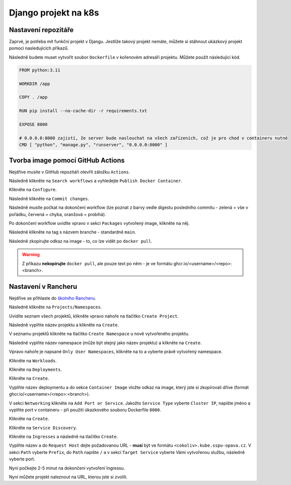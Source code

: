 Django projekt na k8s
=====

.. _installation:

Nastavení repozitáře
--------------------

Zaprvé, je potřeba mít funkční projekt v Djangu. Jestliže takový projekt nemáte, můžete si stáhnout ukázkový projekt pomocí nasledujících příkazů.

.. code-block:: console
   git clone https://github.com/lucny/mat_filmy.git
   cd mat_filmy
   git checkout solution

Následně budete muset vytvořit soubor ``Dockerfile`` v kořenovém adresáři projektu. Můžete použít následující kód.

.. code-block:: dockerfile

    FROM python:3.11

    WORKDIR /app
    
    COPY . /app
    
    RUN pip install --no-cache-dir -r requirements.txt
    
    EXPOSE 8000
    
    # 0.0.0.0:8000 zajistí, že server bude naslouchat na všech zařízeních, což je pro chod v containeru nutné
    CMD [ "python", "manage.py", "runserver", "0.0.0.0:8000" ] 

Tvorba image pomocí GitHub Actions
----------------------------------

Nejdříve musíte v GitHub repozitáři otevřít záložku ``Actions``.

Následně klikněte na ``Search workflows`` a vyhledejte ``Publish Docker Container``.

Klikněte na ``Configure``.

Následně klikněte na ``Commit changes``.

Následně musíte počkat na dokončení workflow (lze poznat z barvy vedle digestu posledního commitu - zelená = vše v pořádku, červená = chyba, oranžová = probíhá).

Po dokončení workflow uvidíte vpravo v sekci ``Packages`` vytvořený image, klikněte na něj.

Následně klikněte na tag s názvem branche - standardně ``main``.

Následně zkopírujte odkaz na image - to, co lze vidět po ``docker pull``.

.. warning::
   Z příkazu **nekopírujte** ``docker pull``, ale pouze text po něm - je ve formátu ghcr.io/<username>/<repo>:<branch>.

Nastavení v Rancheru
--------------------

Nejdříve se přihlaste do `školního Rancheru <https://rancher.kube.sspu-opava.cz>`_.

Následně klikněte na ``Projects/Namespaces``.

Uvidíte seznam všech projektů, klikněte vpravo nahoře na tlačítko ``Create Project``.

Následně vyplňte název projektu a klikněte na ``Create``.

V seznamu projektů klikněte na tlačítko ``Create Namespace`` u nově vytvořeného projektu.

Následně vyplňte název namespace (může být stejný jako název projektu) a klikněte na ``Create``.

Vpravo nahoře je napsané ``Only User Namespaces``, klikněte na to a vyberte právě vytvořený namespace.

Klikněte na ``Workloads``.

Klikněte na ``Deployments``.

Klikněte na ``Create``.

Vyplňte název deploymentu a do sekce ``Container Image`` vložte odkaz na image, který jste si zkopírovali dříve (formát ghcr.io/<username>/<repo>:<branch>).

V sekci ``Networking`` klikněte na ``Add Port or Service``. Jakožto ``Service Type`` vyberte ``Cluster IP``, napište jméno a vyplňte port v containeru - při použití úkazkového souboru Dockerfile ``8000``.

Klikněte na ``Create``.

Klikněte na ``Service Discovery``.

Klikněte na ``Ingresses`` a následně na tlačítko ``Create``.

Vyplňte název a do ``Request Host`` dejte požadovanou URL - **musí** být ve formátu ``<cokoliv>.kube.sspu-opava.cz``. V sekci ``Path`` vyberte ``Prefix``, do ``Path`` napište ``/`` a v sekci ``Target Service`` vyberte Vámi vytvořenou službu, následně vyberte port.

Nyní počkejte 2-5 minut na dokončení vytvoření Ingressu.

Nyní můžete projekt naleznout na URL, kterou jste si zvolili.

